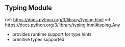 ** Typing Module
ref: https://docs.python.org/3/library/typing.html
ref: https://docs.python.org/3/library/typing.html#typing.Any

 - provides runtime support for type hints
 - primitive types supported:
